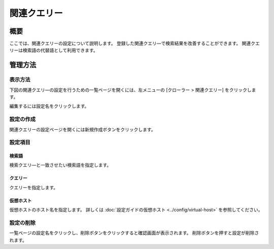 =========
関連クエリー
=========

概要
====

ここでは、関連クエリーの設定について説明します。
登録した関連クエリ―で検索結果を改善することができます。
関連クエリーは検索語の代替語として利用できます。


管理方法
======

表示方法
------

下図の関連クエリ―の設定を行うための一覧ページを開くには、左メニューの [クローラー > 関連クエリー] をクリックします。

|image0|

編集するには設定名をクリックします。

設定の作成
--------

関連クエリーの設定ページを開くには新規作成ボタンをクリックします。

|image1|

設定項目
------

検索語
:::::

検索クエリ―と一致させたい検索語を指定します。

クエリー
::::::

クエリーを指定します。

仮想ホスト
:::::::

仮想ホストのホスト名を指定します。
詳しくは :doc:`設定ガイドの仮想ホスト <../config/virtual-host>` を参照してください。

設定の削除
----------

一覧ページの設定名をクリックし、削除ボタンをクリックすると確認画面が表示されます。
削除ボタンを押すと設定が削除されます。


.. |image0| image:: ../../../resources/images/ja/15.0/admin/relatedquery-1.png
.. |image1| image:: ../../../resources/images/ja/15.0/admin/relatedquery-2.png
